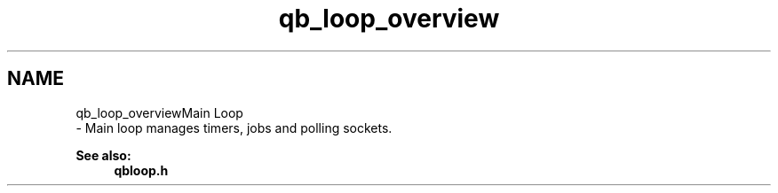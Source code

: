 .TH "qb_loop_overview" 3 "Sun Dec 2 2018" "Version 1.0.3" "libqb" \" -*- nroff -*-
.ad l
.nh
.SH NAME
qb_loop_overviewMain Loop 
 \- Main loop manages timers, jobs and polling sockets\&.
.PP
\fBSee also:\fP
.RS 4
\fBqbloop\&.h\fP 
.RE
.PP

